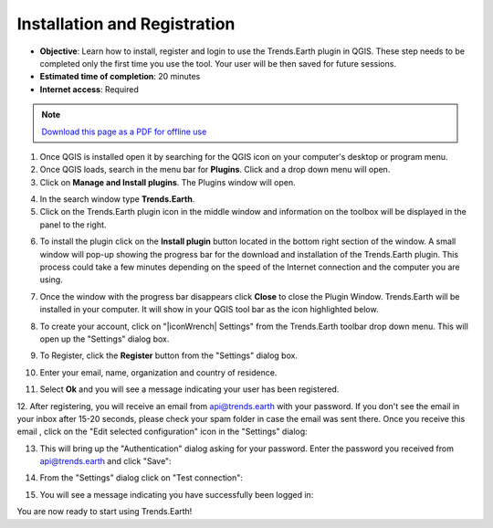 ﻿Installation and Registration
=============================

- **Objective**: Learn how to install, register and login to use the Trends.Earth plugin in QGIS. These step needs to be completed only the first time you use the tool. Your user will be then saved for future sessions.

- **Estimated time of completion**: 20 minutes

- **Internet access**: Required

.. note:: `Download this page as a PDF for offline use 
   <../pdfs/Trends.Earth_Tutorial01_Installation.pdf>`_

1. Once QGIS is installed open it by searching for the QGIS icon on your computer's desktop or program menu.

2. Once QGIS loads, search in the menu bar for **Plugins**. Click and a drop down menu will open.

3. Click on **Manage and Install plugins**. The Plugins window will open.

.. image::  ../../resources/en/training/t01/qgis.png
   :align: center

4. In the search window type **Trends.Earth**.
   
5. Click on the Trends.Earth plugin icon in the middle window and information on the toolbox will be displayed in the panel to the right. 

.. image::  ../../resources/en/training/t01/search_plugin.png
   :align: center
   
6. To install the plugin click on the **Install plugin** button located in the bottom right section of the window. A small window will pop-up showing the progress bar for the download and installation of the Trends.Earth plugin. This process could take a few minutes depending on the speed of the Internet connection and the computer you are using.  
   
.. image::  ../../resources/en/training/t01/installing.png
   :align: center

7. Once the window with the progress bar disappears click **Close** to close the Plugin Window. Trends.Earth will be installed in your computer. It will show in your QGIS tool bar as the icon highlighted below.
   
.. image::  ../../resources/en/training/t01/installed.png
   :align: center 

8. To create your account, click on "|iconWrench| Settings" from the Trends.Earth toolbar drop down menu. This will open up the "Settings" dialog box.

.. image:: ../../resources/en/documentation/settings/trends_earth_toolbar_highlight_settings.png
   :align: center
   
9. To Register, click the **Register** button from the "Settings" dialog box.   
   
.. image:: ../../resources/en/documentation/settings/settings_dialog_highlight_register.png
   :align: center

10. Enter your email, name, organization and country of residence.

.. image:: ../../resources/en/documentation/settings/register_new_user_dialog.png
   :align: center

11. Select **Ok** and you will see a message indicating your user has been registered.

.. image:: ../../resources/en/documentation/settings/registration_success.png
   :align: center

12. After registering, you will receive an email from api@trends.earth with your 
password. If you don't see the email in your inbox after 15-20 seconds, please check your spam folder in case the email was sent there. Once you receive this email , click on the "Edit selected configuration" icon in the "Settings" dialog: 

.. image:: ../../resources/en/documentation/settings/settings_dialog_highlight_edit_selected_configuration.png
   :align: center

13. This will bring up the "Authentication" dialog asking for your password. Enter the password you received from api@trends.earth and click "Save":

.. image:: ../../resources/en/documentation/settings/authenication_dialog.png
   :align: center

14. From the "Settings" dialog  click on "Test connection": 

.. image:: ../../resources/en/documentation/settings/settings_dialog_highlight_test_connection.png
   :align: center

15. You will see a message indicating you have successfully been logged in:

.. image:: ../../resources/en/documentation/settings/login_success.png
   :align: center

You are now ready to start using Trends.Earth!   